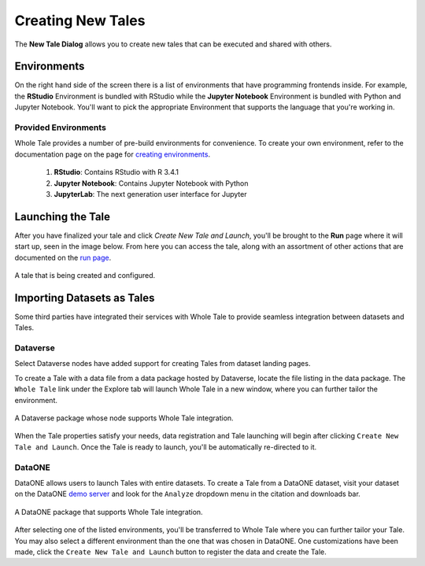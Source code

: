 .. _compose:

Creating New Tales
===========================

The **New Tale Dialog** allows you to create new tales that can be executed and 
shared with others.

.. _environment-section:

Environments
------------
On the right hand side of the screen there is a list of environments that
have programming frontends inside. For example, the **RStudio** Environment
is bundled with RStudio while the **Jupyter Notebook** Environment is bundled
with Python and Jupyter Notebook. You'll want to pick the appropriate
Environment that supports the language that you're working in.

Provided Environments
^^^^^^^^^^^^^^^^^^^^^
Whole Tale provides a number of pre-build environments for convenience. To
create your own environment, refer to the documentation page on the page for
`creating environments`_.

  1. **RStudio**: Contains RStudio with R 3.4.1
  2. **Jupyter Notebook**: Contains Jupyter Notebook with Python 
  3. **JupyterLab**: The next generation user interface for Jupyter

.. _data-section:

Launching the Tale
------------------
After you have finalized your tale and click `Create New Tale and Launch`, you'll be brought
to the **Run** page where it will start up, seen in the image below. From here
you can access the tale, along with an assortment of other actions that are
documented on the `run page`_.

.. figure:: images/compose/tale_launching.png
     :align: center
     :scale: 60%

     A tale that is being created and configured.


.. _importing-section:

Importing Datasets as Tales
---------------------------
Some third parties have integrated their services with Whole Tale to provide seamless integration between datasets and Tales.

Dataverse
^^^^^^^^^
Select Dataverse nodes have added support for creating Tales from dataset landing pages.

To create a Tale with a data file from a data package hosted by Dataverse, locate the file listing in the data package. The ``Whole Tale`` 
link under the Explore tab will launch Whole Tale in a new window, where you can further tailor the environment.

.. figure:: images/compose/dataverse_landing_integration.png
     :align: center

     A Dataverse package whose node supports Whole Tale integration.
     
When the Tale properties satisfy your needs, data registration and Tale launching will begin after clicking ``Create New Tale and Launch``. Once 
the Tale is ready to launch, you'll be automatically re-directed to it.


DataONE
^^^^^^^
DataONE allows users to launch Tales with entire datasets. To create a Tale from a DataONE dataset, visit your dataset on the 
DataONE `demo server`_ and look for the ``Analyze`` dropdown menu in the citation and downloads bar. 

.. figure:: images/compose/dataone_landing_integration.png
     :align: center

     A DataONE package that supports Whole Tale integration.

After selecting one of the listed environments, you'll be transferred to Whole Tale where you can further tailor your Tale. You may also 
select a different environment than the one that was chosen in DataONE. One customizations have been made, click the ``Create New Tale and Launch`` button to
register the data and create the Tale. 


.. _creating environments: environments.html
.. _run page: run.html
.. _demo server: https://search-dev.test.dataone.org/data
